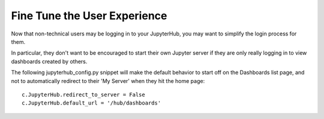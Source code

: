 .. _finetune:


Fine Tune the User Experience
=============================

Now that non-technical users may be logging in to your JupyterHub, you may want to simplify the login process for them.

In particular, they don't want to be encouraged to start their own Jupyter server if they are only really logging in to view dashboards 
created by others.

The following jupyterhub_config.py snippet will make the default behavior to start off on the Dashboards list page, and not to automatically 
redirect to their 'My Server' when they hit the home page:

::

    c.JupyterHub.redirect_to_server = False
    c.JupyterHub.default_url = '/hub/dashboards'

